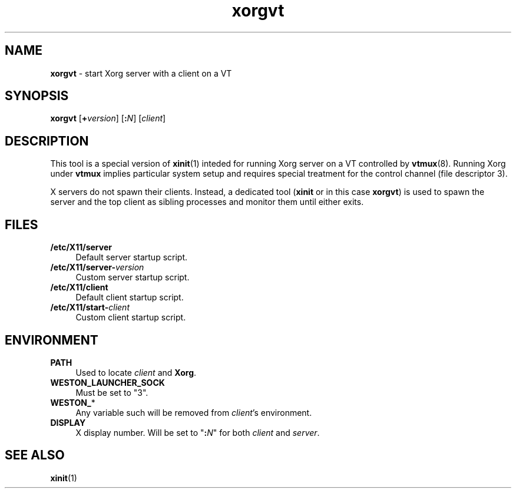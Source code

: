 .TH xorgvt 8
'''
.SH NAME
\fBxorgvt\fR \- start Xorg server with a client on a VT
'''
.SH SYNOPSIS
\fBxorgvt\fR [\fB+\fIversion\fR] [\fB:\fIN\fR] [\fIclient\fR]
'''
.SH DESCRIPTION
This tool is a special version of \fBxinit\fR(1) inteded for running Xorg
server on a VT controlled by \fBvtmux\fR(8). Running Xorg under \fBvtmux\fR
implies particular system setup and requires special treatment for the
control channel (file descriptor 3).
.P
X servers do not spawn their clients. Instead, a dedicated tool (\fBxinit\fR
or in this case \fBxorgvt\fR) is used to spawn the server and the top client
as sibling processes and monitor them until either exits.
'''
.SH FILES
.IP "\fB/etc/X11/server" 4
Default server startup script.
.IP "\fB/etc/X11/server-\fIversion\fR" 4
Custom server startup script.
.IP "\fB/etc/X11/client" 4
Default client startup script.
.IP "\fB/etc/X11/start-\fIclient\fR" 4
Custom client startup script.
'''
.SH ENVIRONMENT
.IP "\fBPATH\fR" 4
Used to locate \fIclient\fR and \fBXorg\fR.
.IP "\fBWESTON_LAUNCHER_SOCK" 4
Must be set to "3".
.IP "\fBWESTON_\fR*" 4
Any variable such will be removed from \fIclient\fR's environment.
.IP "\fBDISPLAY\fR" 4
X display number. Will be set to "\fB:\fIN\fR" for both \fIclient\fR
and \fIserver\fR.
'''
.SH SEE ALSO
\fBxinit\fR(1)
